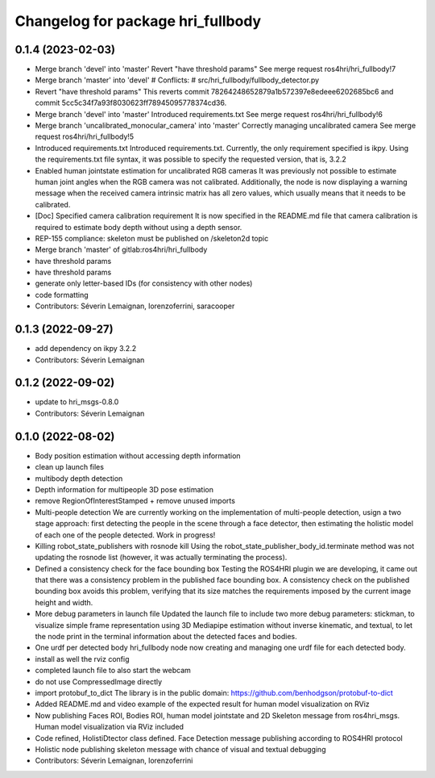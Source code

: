 ^^^^^^^^^^^^^^^^^^^^^^^^^^^^^^^^^^
Changelog for package hri_fullbody
^^^^^^^^^^^^^^^^^^^^^^^^^^^^^^^^^^

0.1.4 (2023-02-03)
------------------
* Merge branch 'devel' into 'master'
  Revert "have threshold params"
  See merge request ros4hri/hri_fullbody!7
* Merge branch 'master' into 'devel'
  # Conflicts:
  #   src/hri_fullbody/fullbody_detector.py
* Revert "have threshold params"
  This reverts commit 78264248652879a1b572397e8edeee6202685bc6
  and commit 5cc5c34f7a93f8030623ff78945095778374cd36.
* Merge branch 'devel' into 'master'
  Introduced requirements.txt
  See merge request ros4hri/hri_fullbody!6
* Merge branch 'uncalibrated_monocular_camera' into 'master'
  Correctly managing uncalibrated camera
  See merge request ros4hri/hri_fullbody!5
* Introduced requirements.txt
  Introduced requirements.txt. Currently, the only requirement
  specified is ikpy. Using the requirements.txt file syntax,
  it was possible to specify the requested version, that is,
  3.2.2
* Enabled human jointstate estimation for uncalibrated RGB cameras
  It was previously not possible to estimate human joint angles
  when the RGB camera was not calibrated. Additionally, the node
  is now displaying a warning message when the received camera
  intrinsic matrix has all zero values, which usually means that
  it needs to be calibrated.
* [Doc] Specified camera calibration requirement
  It is now specified in the README.md file that camera calibration
  is required to estimate body depth without using a depth sensor.
* REP-155 compliance: skeleton must be published on /skeleton2d topic
* Merge branch 'master' of gitlab:ros4hri/hri_fullbody
* have threshold params
* have threshold params
* generate only letter-based IDs (for consistency with other nodes)
* code formatting
* Contributors: Séverin Lemaignan, lorenzoferrini, saracooper

0.1.3 (2022-09-27)
------------------
* add dependency on ikpy 3.2.2
* Contributors: Séverin Lemaignan

0.1.2 (2022-09-02)
------------------
* update to hri_msgs-0.8.0
* Contributors: Séverin Lemaignan

0.1.0 (2022-08-02)
------------------
* Body position estimation without accessing depth information
* clean up launch files
* multibody depth detection
* Depth information for multipeople 3D pose estimation
* remove RegionOfInterestStamped + remove unused imports
* Multi-people detection
  We are currently working on the implementation of multi-people
  detection, usign a two stage approach: first detecting the
  people in the scene through a face detector, then estimating
  the holistic model of each one of the people detected. Work
  in progress!
* Killing robot_state_publishers with rosnode kill
  Using the robot_state_publisher_body_id.terminate method was not
  updating the rosnode list (however, it was actually terminating
  the process).
* Defined a consistency check for the face bounding box
  Testing the ROS4HRI plugin we are developing, it came out
  that there was a consistency problem in the published
  face bounding box. A consistency check on the published
  bounding box avoids this problem, verifying that its size
  matches the requirements imposed by the current image
  height and width.
* More debug parameters in launch file
  Updated the launch file to include two more debug parameters:
  stickman, to visualize simple frame representation using 3D
  Mediapipe estimation without inverse kinematic, and textual,
  to let the node print in the terminal information about the
  detected faces and bodies.
* One urdf per detected body
  hri_fullbody node now creating and managing one urdf file for each detected body.
* install as well the rviz config
* completed launch file to also start the webcam
* do not use CompressedImage directly
* import protobuf_to_dict
  The library is in the public domain: https://github.com/benhodgson/protobuf-to-dict
* Added README.md and video example of the expected result for human model visualization on RViz
* Now publishing Faces ROI, Bodies ROI, human model jointstate and 2D Skeleton message from ros4hri_msgs. Human model visualization via RViz included
* Code refined, HolistiDtector class defined. Face Detection message publishing according to ROS4HRI protocol
* Holistic node publishing skeleton message with chance of visual and textual debugging
* Contributors: Séverin Lemaignan, lorenzoferrini
